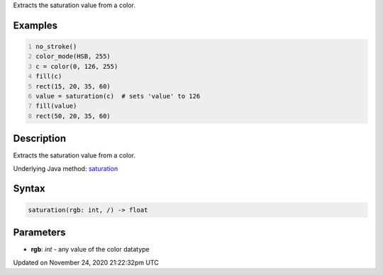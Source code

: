 .. title: saturation()
.. slug: saturation
.. date: 2020-11-24 21:22:32 UTC+00:00
.. tags:
.. category:
.. link:
.. description: py5 saturation() documentation
.. type: text

Extracts the saturation value from a color.

Examples
========

.. raw:: html

    <div class="example-table">

.. raw:: html

    <div class="example-row"><div class="example-cell-image">

.. image:: /images/reference/Sketch_saturation_0.png
    :alt: example picture for saturation()

.. raw:: html

    </div><div class="example-cell-code">

.. code:: python
    :number-lines:

    no_stroke()
    color_mode(HSB, 255)
    c = color(0, 126, 255)
    fill(c)
    rect(15, 20, 35, 60)
    value = saturation(c)  # sets 'value' to 126
    fill(value)
    rect(50, 20, 35, 60)

.. raw:: html

    </div></div>

.. raw:: html

    </div>

Description
===========

Extracts the saturation value from a color.

Underlying Java method: `saturation <https://processing.org/reference/saturation_.html>`_

Syntax
======

.. code:: python

    saturation(rgb: int, /) -> float

Parameters
==========

* **rgb**: `int` - any value of the color datatype


Updated on November 24, 2020 21:22:32pm UTC

